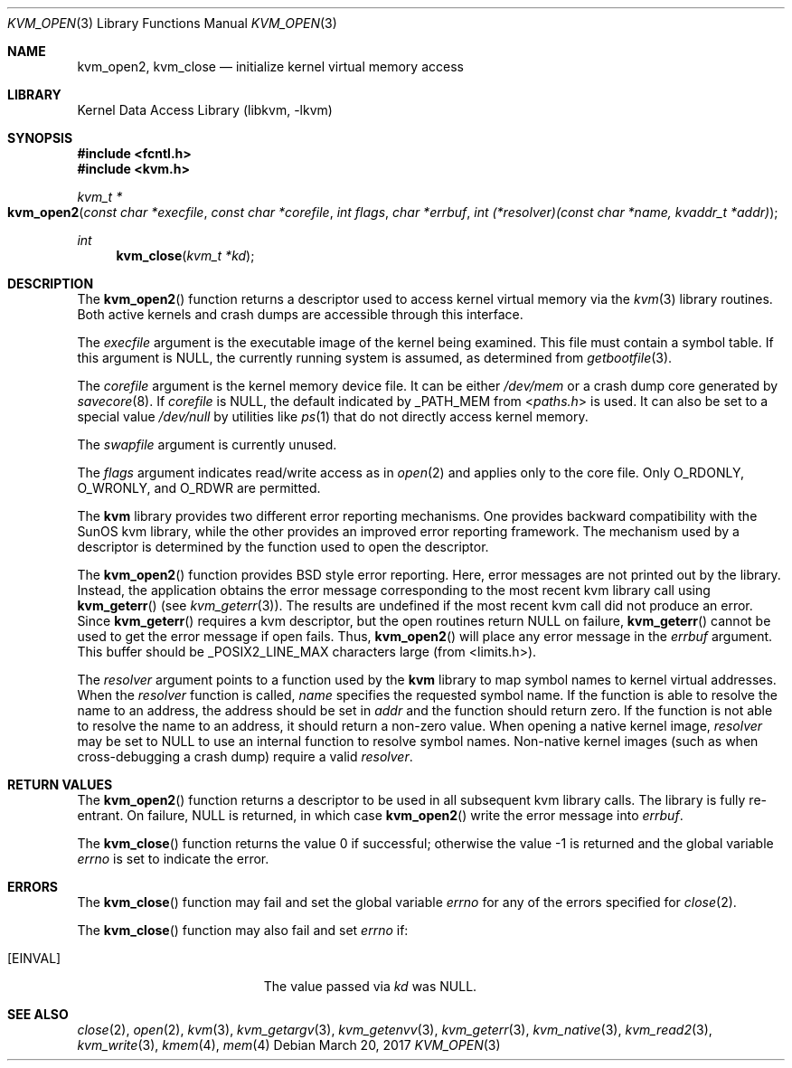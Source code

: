 .\" Copyright (c) 1992, 1993
.\"	The Regents of the University of California.  All rights reserved.
.\"
.\" This code is derived from software developed by the Computer Systems
.\" Engineering group at Lawrence Berkeley Laboratory under DARPA contract
.\" BG 91-66 and contributed to Berkeley.
.\"
.\" Redistribution and use in source and binary forms, with or without
.\" modification, are permitted provided that the following conditions
.\" are met:
.\" 1. Redistributions of source code must retain the above copyright
.\"    notice, this list of conditions and the following disclaimer.
.\" 2. Redistributions in binary form must reproduce the above copyright
.\"    notice, this list of conditions and the following disclaimer in the
.\"    documentation and/or other materials provided with the distribution.
.\" 3. Neither the name of the University nor the names of its contributors
.\"    may be used to endorse or promote products derived from this software
.\"    without specific prior written permission.
.\"
.\" THIS SOFTWARE IS PROVIDED BY THE REGENTS AND CONTRIBUTORS ``AS IS'' AND
.\" ANY EXPRESS OR IMPLIED WARRANTIES, INCLUDING, BUT NOT LIMITED TO, THE
.\" IMPLIED WARRANTIES OF MERCHANTABILITY AND FITNESS FOR A PARTICULAR PURPOSE
.\" ARE DISCLAIMED.  IN NO EVENT SHALL THE REGENTS OR CONTRIBUTORS BE LIABLE
.\" FOR ANY DIRECT, INDIRECT, INCIDENTAL, SPECIAL, EXEMPLARY, OR CONSEQUENTIAL
.\" DAMAGES (INCLUDING, BUT NOT LIMITED TO, PROCUREMENT OF SUBSTITUTE GOODS
.\" OR SERVICES; LOSS OF USE, DATA, OR PROFITS; OR BUSINESS INTERRUPTION)
.\" HOWEVER CAUSED AND ON ANY THEORY OF LIABILITY, WHETHER IN CONTRACT, STRICT
.\" LIABILITY, OR TORT (INCLUDING NEGLIGENCE OR OTHERWISE) ARISING IN ANY WAY
.\" OUT OF THE USE OF THIS SOFTWARE, EVEN IF ADVISED OF THE POSSIBILITY OF
.\" SUCH DAMAGE.
.\"
.\"     @(#)kvm_open.3	8.3 (Berkeley) 4/19/94
.\" $FreeBSD$
.\"
.Dd March 20, 2017
.Dt KVM_OPEN 3
.Os
.Sh NAME
.Nm kvm_open2 ,
.Nm kvm_close
.Nd initialize kernel virtual memory access
.Sh LIBRARY
.Lb libkvm
.Sh SYNOPSIS
.In fcntl.h
.In kvm.h
.Ft kvm_t *
.Fo kvm_open2
.Fa "const char *execfile"
.Fa "const char *corefile"
.Fa "int flags"
.Fa "char *errbuf"
.Fa "int (*resolver)(const char *name, kvaddr_t *addr)"
.Fc
.Ft int
.Fn kvm_close "kvm_t *kd"
.Sh DESCRIPTION
The
.Fn kvm_open2
function returns a descriptor used to access kernel virtual memory
via the
.Xr kvm 3
library routines.
Both active kernels and crash dumps are accessible
through this interface.
.Pp
The
.Fa execfile
argument is the executable image of the kernel being examined.
This file must contain a symbol table.
If this argument is
.Dv NULL ,
the currently running system is assumed,
as determined from
.Xr getbootfile 3 .
.Pp
The
.Fa corefile
argument is the kernel memory device file.
It can be either
.Pa /dev/mem
or a crash dump core generated by
.Xr savecore 8 .
If
.Fa corefile
is
.Dv NULL ,
the default indicated by
.Dv _PATH_MEM
from
.In paths.h
is used.
It can also be set to a special value
.Pa /dev/null
by utilities like
.Xr ps 1
that do not directly access kernel memory.
.Pp
The
.Fa swapfile
argument is currently unused.
.Pp
The
.Fa flags
argument indicates read/write access as in
.Xr open 2
and applies only to the core file.
Only
.Dv O_RDONLY ,
.Dv O_WRONLY ,
and
.Dv O_RDWR
are permitted.
.Pp
The
.Nm kvm
library provides two different error reporting mechanisms.
One provides backward compatibility with the SunOS kvm library, while the
other provides an improved error reporting framework.
The mechanism used by a descriptor is determined by the function used to
open the descriptor.
.Pp
The
.Fn kvm_open2
function provides
.Bx
style error reporting.
Here, error messages are not printed out by the library.
Instead, the application obtains the error message
corresponding to the most recent kvm library call using
.Fn kvm_geterr
(see
.Xr kvm_geterr 3 ) .
The results are undefined if the most recent kvm call did not produce
an error.
Since
.Fn kvm_geterr
requires a kvm descriptor, but the open routines return
.Dv NULL
on failure,
.Fn kvm_geterr
cannot be used to get the error message if open fails.
Thus,
.Fn kvm_open2
will place any error message in the
.Fa errbuf
argument.
This buffer should be _POSIX2_LINE_MAX characters large (from
<limits.h>).
.Pp
The
.Fa resolver
argument points to a function used by the
.Nm kvm
library to map symbol names to kernel virtual addresses.
When the
.Fa resolver
function is called,
.Fa name
specifies the requested symbol name.
If the function is able to resolve the name to an address,
the address should be set in
.Fa addr
and the function should return zero.
If the function is not able to resolve the name to an address,
it should return a non-zero value.
When opening a native kernel image,
.Fa resolver
may be set to
.Dv NULL
to use an internal function to resolve symbol names.
Non-native kernel images
.Pq such as when cross-debugging a crash dump
require a valid
.Fa resolver .
.Sh RETURN VALUES
The
.Fn kvm_open2
function returns a descriptor to be used
in all subsequent kvm library calls.
The library is fully re-entrant.
On failure,
.Dv NULL
is returned, in which case
.Fn kvm_open2
write the error message into
.Fa errbuf .
.Pp
.Rv -std kvm_close
.Sh ERRORS
The
.Fn kvm_close
function may fail and set the global variable
.Va errno
for any of the errors specified for
.Xr close 2 .
.Pp
The
.Fn kvm_close
function may also fail and set
.Va errno
if:
.Bl -tag -width Er
.It Bq Er EINVAL
The value passed via
.Fa kd
was
.Dv NULL .
.El
.Sh SEE ALSO
.Xr close 2 ,
.Xr open 2 ,
.Xr kvm 3 ,
.Xr kvm_getargv 3 ,
.Xr kvm_getenvv 3 ,
.Xr kvm_geterr 3 ,
.Xr kvm_native 3 ,
.Xr kvm_read2 3 ,
.Xr kvm_write 3 ,
.Xr kmem 4 ,
.Xr mem 4
